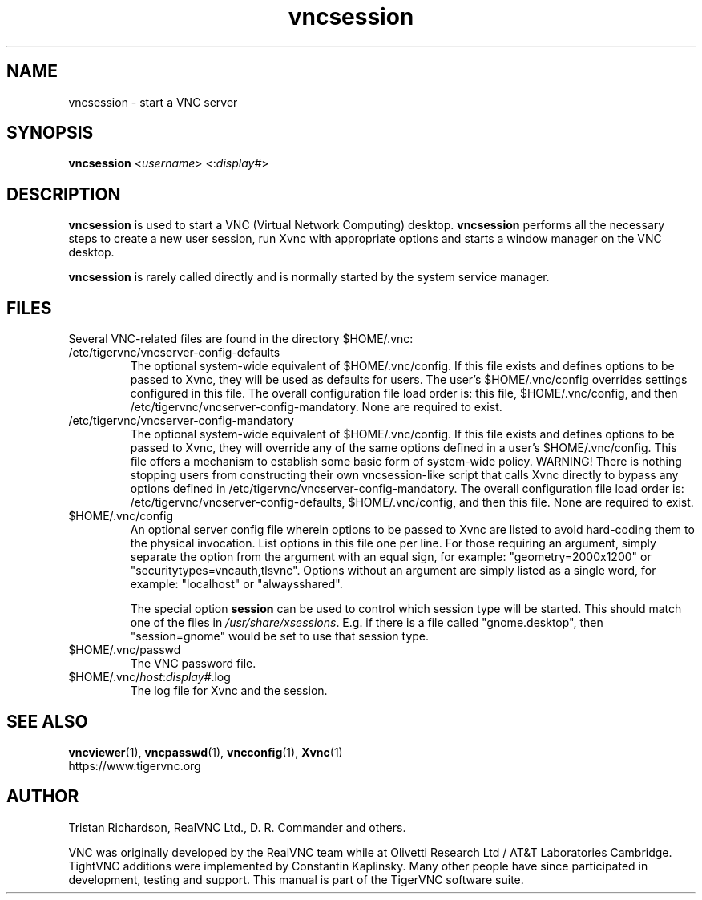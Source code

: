 .TH vncsession 8 "" "TigerVNC" "Virtual Network Computing"
.SH NAME
vncsession \- start a VNC server
.SH SYNOPSIS
.B vncsession
.RI < username >
.RI <: display# >
.SH DESCRIPTION
.B vncsession
is used to start a VNC (Virtual Network Computing) desktop.
.B vncsession
performs all the necessary steps to create a new user session, run Xvnc with
appropriate options and starts a window manager on the VNC desktop.

.B vncsession
is rarely called directly and is normally started by the system service
manager.

.SH FILES
Several VNC-related files are found in the directory $HOME/.vnc:
.TP
/etc/tigervnc/vncserver-config-defaults
The optional system-wide equivalent of $HOME/.vnc/config. If this file exists
and defines options to be passed to Xvnc, they will be used as defaults for
users. The user's $HOME/.vnc/config overrides settings configured in this file.
The overall configuration file load order is: this file, $HOME/.vnc/config,
and then /etc/tigervnc/vncserver-config-mandatory. None are required to exist.
.TP
/etc/tigervnc/vncserver-config-mandatory
The optional system-wide equivalent of $HOME/.vnc/config. If this file exists
and defines options to be passed to Xvnc, they will override any of the same
options defined in a user's $HOME/.vnc/config. This file offers a mechanism
to establish some basic form of system-wide policy. WARNING! There is
nothing stopping users from constructing their own vncsession-like script
that calls Xvnc directly to bypass any options defined in
/etc/tigervnc/vncserver-config-mandatory. The overall configuration file load
order is: /etc/tigervnc/vncserver-config-defaults, $HOME/.vnc/config, and then
this file. None are required to exist.
.TP
$HOME/.vnc/config
An optional server config file wherein options to be passed to Xvnc are listed
to avoid hard-coding them to the physical invocation. List options in this file
one per line. For those requiring an argument, simply separate the option from
the argument with an equal sign, for example: "geometry=2000x1200" or
"securitytypes=vncauth,tlsvnc". Options without an argument are simply listed
as a single word, for example: "localhost" or "alwaysshared".

The special option
.B session
can be used to control which session type will be started. This should match
one of the files in \fI/usr/share/xsessions\fP. E.g. if there is a file called
"gnome.desktop", then "session=gnome" would be set to use that session type.
.TP
$HOME/.vnc/passwd
The VNC password file.
.TP
$HOME/.vnc/\fIhost\fP:\fIdisplay#\fP.log
The log file for Xvnc and the session.

.SH SEE ALSO
.BR vncviewer (1),
.BR vncpasswd (1),
.BR vncconfig (1),
.BR Xvnc (1)
.br
https://www.tigervnc.org

.SH AUTHOR
Tristan Richardson, RealVNC Ltd., D. R. Commander and others.

VNC was originally developed by the RealVNC team while at Olivetti
Research Ltd / AT&T Laboratories Cambridge.  TightVNC additions were
implemented by Constantin Kaplinsky. Many other people have since
participated in development, testing and support. This manual is part
of the TigerVNC software suite.
